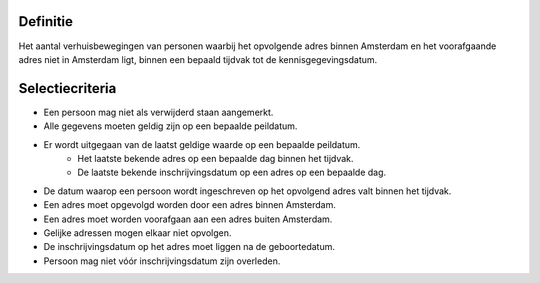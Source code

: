 Definitie
---------

Het aantal verhuisbewegingen van personen waarbij het opvolgende adres binnen Amsterdam en het voorafgaande adres niet in Amsterdam ligt, binnen een bepaald tijdvak tot de kennisgegevingsdatum.

Selectiecriteria
----------------

- Een persoon mag niet als verwijderd staan aangemerkt.
- Alle gegevens moeten geldig zijn op een bepaalde peildatum.
- Er wordt uitgegaan van de laatst geldige waarde op een bepaalde peildatum.
   - Het laatste bekende adres op een bepaalde dag binnen het tijdvak.
   - De laatste bekende inschrijvingsdatum op een adres op een bepaalde dag.
- De datum waarop een persoon wordt ingeschreven op het opvolgend adres valt binnen het tijdvak.
- Een adres moet opgevolgd worden door een adres binnen Amsterdam.
- Een adres moet worden voorafgaan aan een adres buiten Amsterdam.
- Gelijke adressen mogen elkaar niet opvolgen.
- De inschrijvingsdatum op het adres moet liggen na de geboortedatum.
- Persoon mag niet vóór inschrijvingsdatum zijn overleden.
